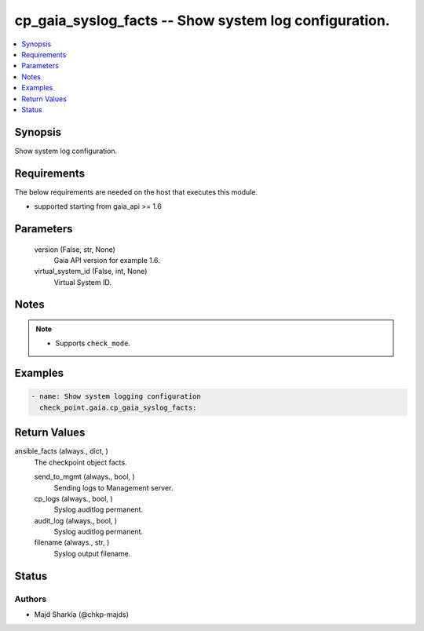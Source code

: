 .. _cp_gaia_syslog_facts_module:


cp_gaia_syslog_facts -- Show system log configuration.
======================================================

.. contents::
   :local:
   :depth: 1


Synopsis
--------

Show system log configuration.



Requirements
------------
The below requirements are needed on the host that executes this module.

- supported starting from gaia\_api \>= 1.6



Parameters
----------

  version (False, str, None)
    Gaia API version for example 1.6.


  virtual_system_id (False, int, None)
    Virtual System ID.





Notes
-----

.. note::
   - Supports :literal:`check\_mode`.




Examples
--------

.. code-block:: yaml+jinja

    
    - name: Show system logging configuration
      check_point.gaia.cp_gaia_syslog_facts:



Return Values
-------------

ansible_facts (always., dict, )
  The checkpoint object facts.


  send_to_mgmt (always., bool, )
    Sending logs to Management server.


  cp_logs (always., bool, )
    Syslog auditlog permanent.


  audit_log (always., bool, )
    Syslog auditlog permanent.


  filename (always., str, )
    Syslog output filename.






Status
------





Authors
~~~~~~~

- Majd Sharkia (@chkp-majds)

